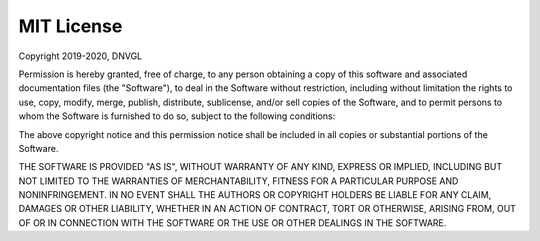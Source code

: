 ***********
MIT License
***********

Copyright 2019-2020,  DNVGL

Permission is hereby granted, free of charge, to any person obtaining a copy of this software and associated
documentation files (the "Software"), to deal in the Software without restriction, including without limitation
the rights to use, copy, modify, merge, publish, distribute, sublicense, and/or sell copies of the Software,
and to permit persons to whom the Software is furnished to do so, subject to the following conditions:

The above copyright notice and this permission notice shall be included in all copies or substantial
portions of the Software.

THE SOFTWARE IS PROVIDED "AS IS", WITHOUT WARRANTY OF ANY KIND, EXPRESS OR IMPLIED, INCLUDING BUT NOT LIMITED
TO THE WARRANTIES OF MERCHANTABILITY, FITNESS FOR A PARTICULAR PURPOSE AND NONINFRINGEMENT. IN NO EVENT
SHALL THE AUTHORS OR COPYRIGHT HOLDERS BE LIABLE FOR ANY CLAIM, DAMAGES OR OTHER LIABILITY, WHETHER IN AN
ACTION OF CONTRACT, TORT OR OTHERWISE, ARISING FROM, OUT OF OR IN CONNECTION WITH THE SOFTWARE OR THE USE
OR OTHER DEALINGS IN THE SOFTWARE.
